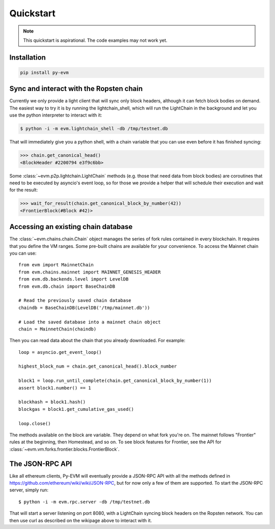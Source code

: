 Quickstart
====================

.. note::

  This quickstart is aspirational. The code examples may not work
  yet.


Installation
------------

.. code:: sh

  pip install py-evm


Sync and interact with the Ropsten chain
----------------------------------------

Currently we only provide a light client that will sync only block headers,
although it can fetch block bodies on demand. The easiest way to try it is by
running the lightchain_shell, which will run the LightChain in the background
and let you use the python interpreter to interact with it:

.. code:: sh

  $ python -i -m evm.lightchain_shell -db /tmp/testnet.db


That will immediately give you a python shell, with a chain variable that you
can use even before it has finished syncing:

.. code:: sh

  >>> chain.get_canonical_head()
  <BlockHeader #2200794 e3f9c6bb>

Some :class:`~evm.p2p.lightchain.LightChain` methods (e.g. those that need data
from block bodies) are coroutines that need to be executed by asyncio's event
loop, so for those we provide a helper that will schedule their execution and
wait for the result:

.. code:: sh

  >>> wait_for_result(chain.get_canonical_block_by_number(42))
  <FrontierBlock(#Block #42)>


Accessing an existing chain database
------------------------------------

The :class:`~evm.chains.chain.Chain` object manages the series of fork rules
contained in every blockchain. It requires that you define the VM ranges.
Some pre-built chains are available for your convenience.
To access the Mainnet chain you can use:

::

  from evm import MainnetChain
  from evm.chains.mainnet import MAINNET_GENESIS_HEADER
  from evm.db.backends.level import LevelDB
  from evm.db.chain import BaseChainDB

  # Read the previously saved chain database
  chaindb = BaseChainDB(LevelDB('/tmp/mainnet.db'))

  # Load the saved database into a mainnet chain object
  chain = MainnetChain(chaindb)


Then you can read data about the chain that you already downloaded.
For example:

::

  loop = asyncio.get_event_loop()

  highest_block_num = chain.get_canonical_head().block_number

  block1 = loop.run_until_complete(chain.get_canonical_block_by_number(1))
  assert block1.number() == 1

  blockhash = block1.hash()
  blockgas = block1.get_cumulative_gas_used()

  loop.close()

The methods available on the block are variable. They depend on what fork you're on.
The mainnet follows "Frontier" rules at the beginning, then Homestead, and so on.
To see block features for Frontier, see the API for
:class:`~evm.vm.forks.frontier.blocks.FrontierBlock`.


The JSON-RPC API
----------------

Like all ethereum clients, Py-EVM will eventually provide a JSON-RPC API with all the
methods defined in https://github.com/ethereum/wiki/wiki/JSON-RPC, but for now only
a few of them are supported. To start the JSON-RPC server, simply run:

::

  $ python -i -m evm.rpc.server -db /tmp/testnet.db

That will start a server listening on port 8080, with a LightChain syncing block headers on the
Ropsten network. You can then use curl as described on the wikipage above to interact with it.
